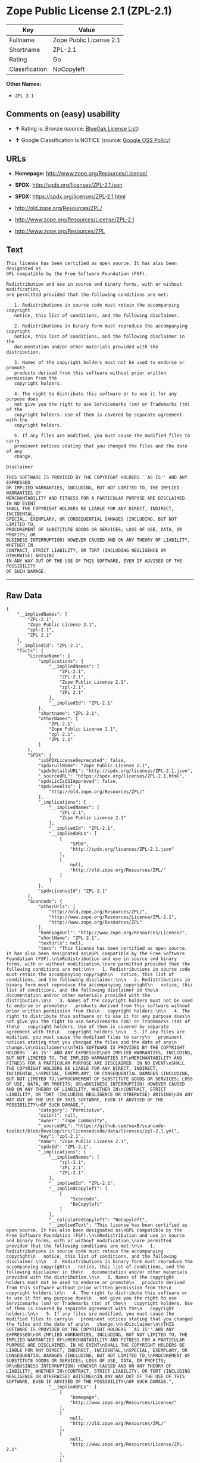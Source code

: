 * Zope Public License 2.1 (ZPL-2.1)

| Key              | Value                     |
|------------------+---------------------------|
| Fullname         | Zope Public License 2.1   |
| Shortname        | ZPL-2.1                   |
| Rating           | Go                        |
| Classification   | NoCopyleft                |

*Other Names:*

- =ZPL 2.1=

** Comments on (easy) usability

- *↑* Rating is: Bronze (source:
  [[https://blueoakcouncil.org/list][BlueOak License List]])

- *↑* Google Classification is NOTICE (source:
  [[https://opensource.google.com/docs/thirdparty/licenses/][Google OSS
  Policy]])

** URLs

- *Homepage:* http://www.zope.org/Resources/License/

- *SPDX:* http://spdx.org/licenses/ZPL-2.1.json

- *SPDX:* https://spdx.org/licenses/ZPL-2.1.html

- http://old.zope.org/Resources/ZPL/

- http://www.zope.org/Resources/License/ZPL-2.1

- http://www.zope.org/Resources/ZPL

** Text

#+BEGIN_EXAMPLE
    This license has been certified as open source. It has also been designated as
    GPL compatible by the Free Software Foundation (FSF).

    Redistribution and use in source and binary forms, with or without modification,
    are permitted provided that the following conditions are met:

       1. Redistributions in source code must retain the accompanying copyright
       notice, this list of conditions, and the following disclaimer.

       2. Redistributions in binary form must reproduce the accompanying copyright
       notice, this list of conditions, and the following disclaimer in the
       documentation and/or other materials provided with the distribution.

       3. Names of the copyright holders must not be used to endorse or promote
       products derived from this software without prior written permission from the
       copyright holders.

       4. The right to distribute this software or to use it for any purpose does
       not give you the right to use Servicemarks (sm) or Trademarks (tm) of the
       copyright holders. Use of them is covered by separate agreement with the
       copyright holders.

       5. If any files are modified, you must cause the modified files to carry
       prominent notices stating that you changed the files and the date of any
       change.

    Disclaimer

    THIS SOFTWARE IS PROVIDED BY THE COPYRIGHT HOLDERS ``AS IS'' AND ANY EXPRESSED
    OR IMPLIED WARRANTIES, INCLUDING, BUT NOT LIMITED TO, THE IMPLIED WARRANTIES OF
    MERCHANTABILITY AND FITNESS FOR A PARTICULAR PURPOSE ARE DISCLAIMED. IN NO EVENT
    SHALL THE COPYRIGHT HOLDERS BE LIABLE FOR ANY DIRECT, INDIRECT, INCIDENTAL,
    SPECIAL, EXEMPLARY, OR CONSEQUENTIAL DAMAGES (INCLUDING, BUT NOT LIMITED TO,
    PROCUREMENT OF SUBSTITUTE GOODS OR SERVICES; LOSS OF USE, DATA, OR PROFITS; OR
    BUSINESS INTERRUPTION) HOWEVER CAUSED AND ON ANY THEORY OF LIABILITY, WHETHER IN
    CONTRACT, STRICT LIABILITY, OR TORT (INCLUDING NEGLIGENCE OR OTHERWISE) ARISING
    IN ANY WAY OUT OF THE USE OF THIS SOFTWARE, EVEN IF ADVISED OF THE POSSIBILITY
    OF SUCH DAMAGE.
#+END_EXAMPLE

--------------

** Raw Data

#+BEGIN_EXAMPLE
    {
        "__impliedNames": [
            "ZPL-2.1",
            "Zope Public License 2.1",
            "zpl-2.1",
            "ZPL 2.1"
        ],
        "__impliedId": "ZPL-2.1",
        "facts": {
            "LicenseName": {
                "implications": {
                    "__impliedNames": [
                        "ZPL-2.1",
                        "ZPL-2.1",
                        "Zope Public License 2.1",
                        "zpl-2.1",
                        "ZPL 2.1"
                    ],
                    "__impliedId": "ZPL-2.1"
                },
                "shortname": "ZPL-2.1",
                "otherNames": [
                    "ZPL-2.1",
                    "Zope Public License 2.1",
                    "zpl-2.1",
                    "ZPL 2.1"
                ]
            },
            "SPDX": {
                "isSPDXLicenseDeprecated": false,
                "spdxFullName": "Zope Public License 2.1",
                "spdxDetailsURL": "http://spdx.org/licenses/ZPL-2.1.json",
                "_sourceURL": "https://spdx.org/licenses/ZPL-2.1.html",
                "spdxLicIsOSIApproved": false,
                "spdxSeeAlso": [
                    "http://old.zope.org/Resources/ZPL/"
                ],
                "_implications": {
                    "__impliedNames": [
                        "ZPL-2.1",
                        "Zope Public License 2.1"
                    ],
                    "__impliedId": "ZPL-2.1",
                    "__impliedURLs": [
                        [
                            "SPDX",
                            "http://spdx.org/licenses/ZPL-2.1.json"
                        ],
                        [
                            null,
                            "http://old.zope.org/Resources/ZPL/"
                        ]
                    ]
                },
                "spdxLicenseId": "ZPL-2.1"
            },
            "Scancode": {
                "otherUrls": [
                    "http://old.zope.org/Resources/ZPL/",
                    "http://www.zope.org/Resources/License/ZPL-2.1",
                    "http://www.zope.org/Resources/ZPL"
                ],
                "homepageUrl": "http://www.zope.org/Resources/License/",
                "shortName": "ZPL 2.1",
                "textUrls": null,
                "text": "This license has been certified as open source. It has also been designated as\nGPL compatible by the Free Software Foundation (FSF).\n\nRedistribution and use in source and binary forms, with or without modification,\nare permitted provided that the following conditions are met:\n\n   1. Redistributions in source code must retain the accompanying copyright\n   notice, this list of conditions, and the following disclaimer.\n\n   2. Redistributions in binary form must reproduce the accompanying copyright\n   notice, this list of conditions, and the following disclaimer in the\n   documentation and/or other materials provided with the distribution.\n\n   3. Names of the copyright holders must not be used to endorse or promote\n   products derived from this software without prior written permission from the\n   copyright holders.\n\n   4. The right to distribute this software or to use it for any purpose does\n   not give you the right to use Servicemarks (sm) or Trademarks (tm) of the\n   copyright holders. Use of them is covered by separate agreement with the\n   copyright holders.\n\n   5. If any files are modified, you must cause the modified files to carry\n   prominent notices stating that you changed the files and the date of any\n   change.\n\nDisclaimer\n\nTHIS SOFTWARE IS PROVIDED BY THE COPYRIGHT HOLDERS ``AS IS'' AND ANY EXPRESSED\nOR IMPLIED WARRANTIES, INCLUDING, BUT NOT LIMITED TO, THE IMPLIED WARRANTIES OF\nMERCHANTABILITY AND FITNESS FOR A PARTICULAR PURPOSE ARE DISCLAIMED. IN NO EVENT\nSHALL THE COPYRIGHT HOLDERS BE LIABLE FOR ANY DIRECT, INDIRECT, INCIDENTAL,\nSPECIAL, EXEMPLARY, OR CONSEQUENTIAL DAMAGES (INCLUDING, BUT NOT LIMITED TO,\nPROCUREMENT OF SUBSTITUTE GOODS OR SERVICES; LOSS OF USE, DATA, OR PROFITS; OR\nBUSINESS INTERRUPTION) HOWEVER CAUSED AND ON ANY THEORY OF LIABILITY, WHETHER IN\nCONTRACT, STRICT LIABILITY, OR TORT (INCLUDING NEGLIGENCE OR OTHERWISE) ARISING\nIN ANY WAY OUT OF THE USE OF THIS SOFTWARE, EVEN IF ADVISED OF THE POSSIBILITY\nOF SUCH DAMAGE.",
                "category": "Permissive",
                "osiUrl": null,
                "owner": "Zope Community",
                "_sourceURL": "https://github.com/nexB/scancode-toolkit/blob/develop/src/licensedcode/data/licenses/zpl-2.1.yml",
                "key": "zpl-2.1",
                "name": "Zope Public License 2.1",
                "spdxId": "ZPL-2.1",
                "_implications": {
                    "__impliedNames": [
                        "zpl-2.1",
                        "ZPL 2.1",
                        "ZPL-2.1"
                    ],
                    "__impliedId": "ZPL-2.1",
                    "__impliedCopyleft": [
                        [
                            "Scancode",
                            "NoCopyleft"
                        ]
                    ],
                    "__calculatedCopyleft": "NoCopyleft",
                    "__impliedText": "This license has been certified as open source. It has also been designated as\nGPL compatible by the Free Software Foundation (FSF).\n\nRedistribution and use in source and binary forms, with or without modification,\nare permitted provided that the following conditions are met:\n\n   1. Redistributions in source code must retain the accompanying copyright\n   notice, this list of conditions, and the following disclaimer.\n\n   2. Redistributions in binary form must reproduce the accompanying copyright\n   notice, this list of conditions, and the following disclaimer in the\n   documentation and/or other materials provided with the distribution.\n\n   3. Names of the copyright holders must not be used to endorse or promote\n   products derived from this software without prior written permission from the\n   copyright holders.\n\n   4. The right to distribute this software or to use it for any purpose does\n   not give you the right to use Servicemarks (sm) or Trademarks (tm) of the\n   copyright holders. Use of them is covered by separate agreement with the\n   copyright holders.\n\n   5. If any files are modified, you must cause the modified files to carry\n   prominent notices stating that you changed the files and the date of any\n   change.\n\nDisclaimer\n\nTHIS SOFTWARE IS PROVIDED BY THE COPYRIGHT HOLDERS ``AS IS'' AND ANY EXPRESSED\nOR IMPLIED WARRANTIES, INCLUDING, BUT NOT LIMITED TO, THE IMPLIED WARRANTIES OF\nMERCHANTABILITY AND FITNESS FOR A PARTICULAR PURPOSE ARE DISCLAIMED. IN NO EVENT\nSHALL THE COPYRIGHT HOLDERS BE LIABLE FOR ANY DIRECT, INDIRECT, INCIDENTAL,\nSPECIAL, EXEMPLARY, OR CONSEQUENTIAL DAMAGES (INCLUDING, BUT NOT LIMITED TO,\nPROCUREMENT OF SUBSTITUTE GOODS OR SERVICES; LOSS OF USE, DATA, OR PROFITS; OR\nBUSINESS INTERRUPTION) HOWEVER CAUSED AND ON ANY THEORY OF LIABILITY, WHETHER IN\nCONTRACT, STRICT LIABILITY, OR TORT (INCLUDING NEGLIGENCE OR OTHERWISE) ARISING\nIN ANY WAY OUT OF THE USE OF THIS SOFTWARE, EVEN IF ADVISED OF THE POSSIBILITY\nOF SUCH DAMAGE.",
                    "__impliedURLs": [
                        [
                            "Homepage",
                            "http://www.zope.org/Resources/License/"
                        ],
                        [
                            null,
                            "http://old.zope.org/Resources/ZPL/"
                        ],
                        [
                            null,
                            "http://www.zope.org/Resources/License/ZPL-2.1"
                        ],
                        [
                            null,
                            "http://www.zope.org/Resources/ZPL"
                        ]
                    ]
                }
            },
            "BlueOak License List": {
                "BlueOakRating": "Bronze",
                "url": "https://spdx.org/licenses/ZPL-2.1.html",
                "isPermissive": true,
                "_sourceURL": "https://blueoakcouncil.org/list",
                "name": "Zope Public License 2.1",
                "id": "ZPL-2.1",
                "_implications": {
                    "__impliedNames": [
                        "ZPL-2.1"
                    ],
                    "__impliedJudgement": [
                        [
                            "BlueOak License List",
                            {
                                "tag": "PositiveJudgement",
                                "contents": "Rating is: Bronze"
                            }
                        ]
                    ],
                    "__impliedCopyleft": [
                        [
                            "BlueOak License List",
                            "NoCopyleft"
                        ]
                    ],
                    "__calculatedCopyleft": "NoCopyleft",
                    "__impliedURLs": [
                        [
                            "SPDX",
                            "https://spdx.org/licenses/ZPL-2.1.html"
                        ]
                    ]
                }
            },
            "Google OSS Policy": {
                "rating": "NOTICE",
                "_sourceURL": "https://opensource.google.com/docs/thirdparty/licenses/",
                "id": "ZPL-2.1",
                "_implications": {
                    "__impliedNames": [
                        "ZPL-2.1"
                    ],
                    "__impliedJudgement": [
                        [
                            "Google OSS Policy",
                            {
                                "tag": "PositiveJudgement",
                                "contents": "Google Classification is NOTICE"
                            }
                        ]
                    ],
                    "__impliedCopyleft": [
                        [
                            "Google OSS Policy",
                            "NoCopyleft"
                        ]
                    ],
                    "__calculatedCopyleft": "NoCopyleft"
                }
            }
        },
        "__impliedJudgement": [
            [
                "BlueOak License List",
                {
                    "tag": "PositiveJudgement",
                    "contents": "Rating is: Bronze"
                }
            ],
            [
                "Google OSS Policy",
                {
                    "tag": "PositiveJudgement",
                    "contents": "Google Classification is NOTICE"
                }
            ]
        ],
        "__impliedCopyleft": [
            [
                "BlueOak License List",
                "NoCopyleft"
            ],
            [
                "Google OSS Policy",
                "NoCopyleft"
            ],
            [
                "Scancode",
                "NoCopyleft"
            ]
        ],
        "__calculatedCopyleft": "NoCopyleft",
        "__impliedText": "This license has been certified as open source. It has also been designated as\nGPL compatible by the Free Software Foundation (FSF).\n\nRedistribution and use in source and binary forms, with or without modification,\nare permitted provided that the following conditions are met:\n\n   1. Redistributions in source code must retain the accompanying copyright\n   notice, this list of conditions, and the following disclaimer.\n\n   2. Redistributions in binary form must reproduce the accompanying copyright\n   notice, this list of conditions, and the following disclaimer in the\n   documentation and/or other materials provided with the distribution.\n\n   3. Names of the copyright holders must not be used to endorse or promote\n   products derived from this software without prior written permission from the\n   copyright holders.\n\n   4. The right to distribute this software or to use it for any purpose does\n   not give you the right to use Servicemarks (sm) or Trademarks (tm) of the\n   copyright holders. Use of them is covered by separate agreement with the\n   copyright holders.\n\n   5. If any files are modified, you must cause the modified files to carry\n   prominent notices stating that you changed the files and the date of any\n   change.\n\nDisclaimer\n\nTHIS SOFTWARE IS PROVIDED BY THE COPYRIGHT HOLDERS ``AS IS'' AND ANY EXPRESSED\nOR IMPLIED WARRANTIES, INCLUDING, BUT NOT LIMITED TO, THE IMPLIED WARRANTIES OF\nMERCHANTABILITY AND FITNESS FOR A PARTICULAR PURPOSE ARE DISCLAIMED. IN NO EVENT\nSHALL THE COPYRIGHT HOLDERS BE LIABLE FOR ANY DIRECT, INDIRECT, INCIDENTAL,\nSPECIAL, EXEMPLARY, OR CONSEQUENTIAL DAMAGES (INCLUDING, BUT NOT LIMITED TO,\nPROCUREMENT OF SUBSTITUTE GOODS OR SERVICES; LOSS OF USE, DATA, OR PROFITS; OR\nBUSINESS INTERRUPTION) HOWEVER CAUSED AND ON ANY THEORY OF LIABILITY, WHETHER IN\nCONTRACT, STRICT LIABILITY, OR TORT (INCLUDING NEGLIGENCE OR OTHERWISE) ARISING\nIN ANY WAY OUT OF THE USE OF THIS SOFTWARE, EVEN IF ADVISED OF THE POSSIBILITY\nOF SUCH DAMAGE.",
        "__impliedURLs": [
            [
                "SPDX",
                "http://spdx.org/licenses/ZPL-2.1.json"
            ],
            [
                null,
                "http://old.zope.org/Resources/ZPL/"
            ],
            [
                "SPDX",
                "https://spdx.org/licenses/ZPL-2.1.html"
            ],
            [
                "Homepage",
                "http://www.zope.org/Resources/License/"
            ],
            [
                null,
                "http://www.zope.org/Resources/License/ZPL-2.1"
            ],
            [
                null,
                "http://www.zope.org/Resources/ZPL"
            ]
        ]
    }
#+END_EXAMPLE